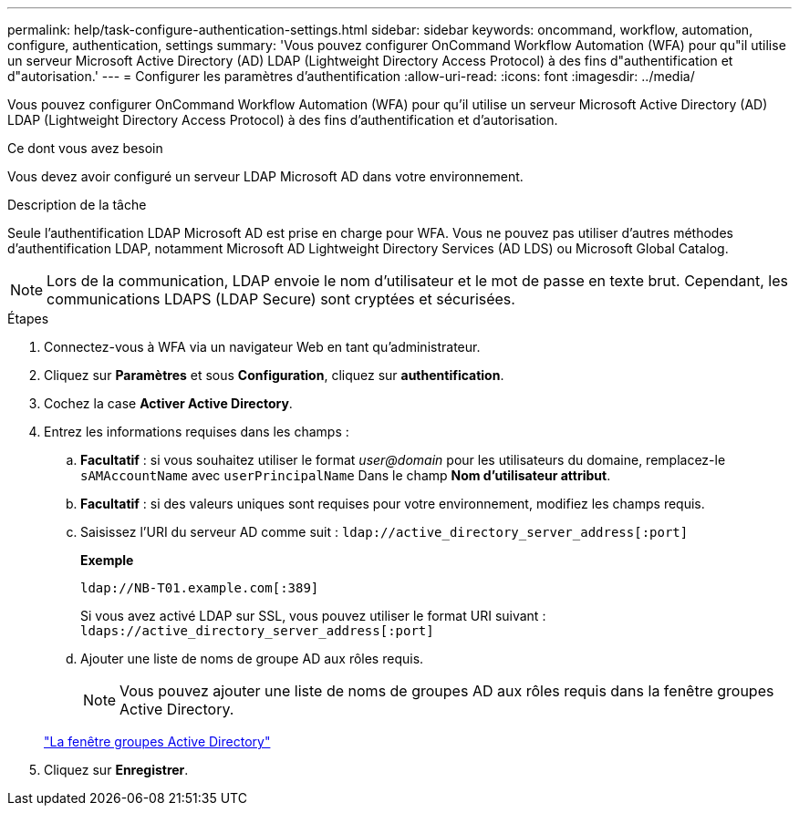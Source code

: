 ---
permalink: help/task-configure-authentication-settings.html 
sidebar: sidebar 
keywords: oncommand, workflow, automation, configure, authentication, settings 
summary: 'Vous pouvez configurer OnCommand Workflow Automation (WFA) pour qu"il utilise un serveur Microsoft Active Directory (AD) LDAP (Lightweight Directory Access Protocol) à des fins d"authentification et d"autorisation.' 
---
= Configurer les paramètres d'authentification
:allow-uri-read: 
:icons: font
:imagesdir: ../media/


[role="lead"]
Vous pouvez configurer OnCommand Workflow Automation (WFA) pour qu'il utilise un serveur Microsoft Active Directory (AD) LDAP (Lightweight Directory Access Protocol) à des fins d'authentification et d'autorisation.

.Ce dont vous avez besoin
Vous devez avoir configuré un serveur LDAP Microsoft AD dans votre environnement.

.Description de la tâche
Seule l'authentification LDAP Microsoft AD est prise en charge pour WFA. Vous ne pouvez pas utiliser d'autres méthodes d'authentification LDAP, notamment Microsoft AD Lightweight Directory Services (AD LDS) ou Microsoft Global Catalog.


NOTE: Lors de la communication, LDAP envoie le nom d'utilisateur et le mot de passe en texte brut. Cependant, les communications LDAPS (LDAP Secure) sont cryptées et sécurisées.

.Étapes
. Connectez-vous à WFA via un navigateur Web en tant qu'administrateur.
. Cliquez sur *Paramètres* et sous *Configuration*, cliquez sur *authentification*.
. Cochez la case *Activer Active Directory*.
. Entrez les informations requises dans les champs :
+
.. *Facultatif* : si vous souhaitez utiliser le format _user@domain_ pour les utilisateurs du domaine, remplacez-le `sAMAccountName` avec `userPrincipalName` Dans le champ *Nom d'utilisateur attribut*.
.. *Facultatif* : si des valeurs uniques sont requises pour votre environnement, modifiez les champs requis.
.. Saisissez l'URI du serveur AD comme suit :
`ldap://active_directory_server_address[:port]`
+
**Exemple**

+
[listing]
----
ldap://NB-T01.example.com[:389]
----
+
Si vous avez activé LDAP sur SSL, vous pouvez utiliser le format URI suivant : `ldaps://active_directory_server_address[:port]`

.. Ajouter une liste de noms de groupe AD aux rôles requis.
+

NOTE: Vous pouvez ajouter une liste de noms de groupes AD aux rôles requis dans la fenêtre groupes Active Directory.

+
link:reference-active-directory-groups-window.html["La fenêtre groupes Active Directory"]



. Cliquez sur *Enregistrer*.


